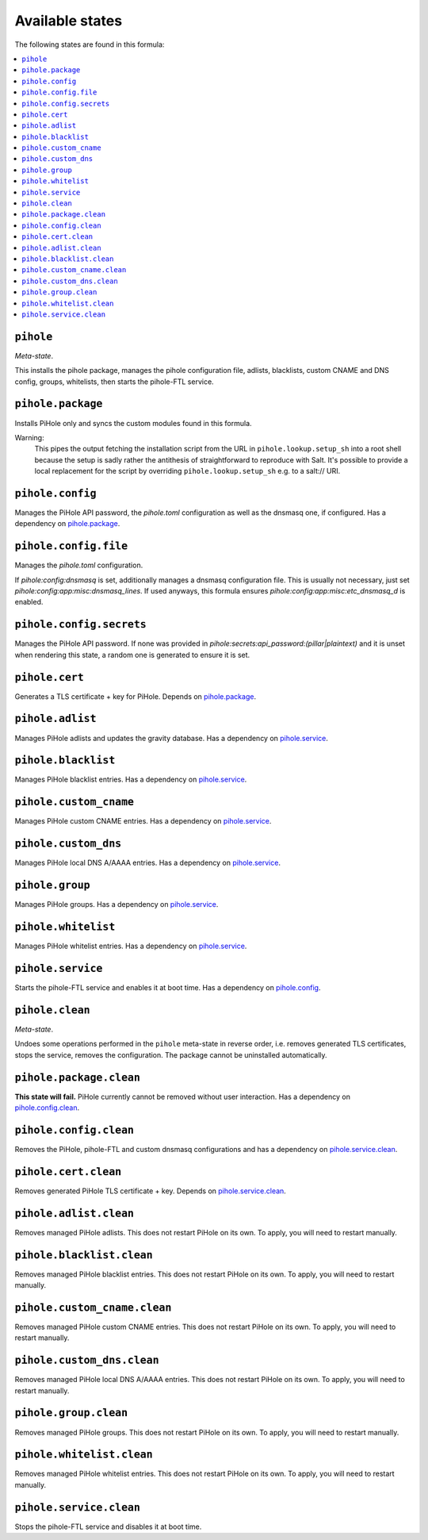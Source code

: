 Available states
----------------

The following states are found in this formula:

.. contents::
   :local:


``pihole``
^^^^^^^^^^
*Meta-state*.

This installs the pihole package,
manages the pihole configuration file,
adlists, blacklists, custom CNAME and DNS config,
groups, whitelists, then starts the pihole-FTL service.


``pihole.package``
^^^^^^^^^^^^^^^^^^
Installs PiHole only and syncs the custom modules found in this formula.

Warning:
  This pipes the output fetching the installation script from the URL in
  ``pihole.lookup.setup_sh`` into a root shell because the setup is sadly
  rather the antithesis of straightforward to reproduce with Salt.
  It's possible to provide a local replacement
  for the script by overriding ``pihole.lookup.setup_sh`` e.g. to a salt:// URI.


``pihole.config``
^^^^^^^^^^^^^^^^^
Manages the PiHole API password, the `pihole.toml` configuration as well as the dnsmasq one, if configured.
Has a dependency on `pihole.package`_.


``pihole.config.file``
^^^^^^^^^^^^^^^^^^^^^^
Manages the `pihole.toml` configuration.

If `pihole:config:dnsmasq` is set, additionally manages a dnsmasq configuration file.
This is usually not necessary, just set `pihole:config:app:misc:dnsmasq_lines`.
If used anyways, this formula ensures `pihole:config:app:misc:etc_dnsmasq_d` is enabled.


``pihole.config.secrets``
^^^^^^^^^^^^^^^^^^^^^^^^^
Manages the PiHole API password.
If none was provided in `pihole:secrets:api_password:(pillar|plaintext)`
and it is unset when rendering this state, a random one is generated
to ensure it is set.


``pihole.cert``
^^^^^^^^^^^^^^^
Generates a TLS certificate + key for PiHole.
Depends on `pihole.package`_.


``pihole.adlist``
^^^^^^^^^^^^^^^^^
Manages PiHole adlists and updates the gravity database.
Has a dependency on `pihole.service`_.


``pihole.blacklist``
^^^^^^^^^^^^^^^^^^^^
Manages PiHole blacklist entries.
Has a dependency on `pihole.service`_.


``pihole.custom_cname``
^^^^^^^^^^^^^^^^^^^^^^^
Manages PiHole custom CNAME entries.
Has a dependency on `pihole.service`_.


``pihole.custom_dns``
^^^^^^^^^^^^^^^^^^^^^
Manages PiHole local DNS A/AAAA entries.
Has a dependency on `pihole.service`_.


``pihole.group``
^^^^^^^^^^^^^^^^
Manages PiHole groups.
Has a dependency on `pihole.service`_.


``pihole.whitelist``
^^^^^^^^^^^^^^^^^^^^
Manages PiHole whitelist entries.
Has a dependency on `pihole.service`_.


``pihole.service``
^^^^^^^^^^^^^^^^^^
Starts the pihole-FTL service and enables it at boot time.
Has a dependency on `pihole.config`_.


``pihole.clean``
^^^^^^^^^^^^^^^^
*Meta-state*.

Undoes some operations performed in the ``pihole`` meta-state
in reverse order, i.e.
removes generated TLS certificates,
stops the service,
removes the configuration.
The package cannot be uninstalled automatically.


``pihole.package.clean``
^^^^^^^^^^^^^^^^^^^^^^^^
**This state will fail.** PiHole currently cannot be removed without user interaction.
Has a dependency on `pihole.config.clean`_.


``pihole.config.clean``
^^^^^^^^^^^^^^^^^^^^^^^
Removes the PiHole, pihole-FTL and custom dnsmasq configurations and has a
dependency on `pihole.service.clean`_.


``pihole.cert.clean``
^^^^^^^^^^^^^^^^^^^^^
Removes generated PiHole TLS certificate + key.
Depends on `pihole.service.clean`_.


``pihole.adlist.clean``
^^^^^^^^^^^^^^^^^^^^^^^
Removes managed PiHole adlists.
This does not restart PiHole on its own. To apply, you will need to restart manually.


``pihole.blacklist.clean``
^^^^^^^^^^^^^^^^^^^^^^^^^^
Removes managed PiHole blacklist entries.
This does not restart PiHole on its own. To apply, you will need to restart manually.


``pihole.custom_cname.clean``
^^^^^^^^^^^^^^^^^^^^^^^^^^^^^
Removes managed PiHole custom CNAME entries.
This does not restart PiHole on its own. To apply, you will need to restart manually.


``pihole.custom_dns.clean``
^^^^^^^^^^^^^^^^^^^^^^^^^^^
Removes managed PiHole local DNS A/AAAA entries.
This does not restart PiHole on its own. To apply, you will need to restart manually.


``pihole.group.clean``
^^^^^^^^^^^^^^^^^^^^^^
Removes managed PiHole groups.
This does not restart PiHole on its own. To apply, you will need to restart manually.


``pihole.whitelist.clean``
^^^^^^^^^^^^^^^^^^^^^^^^^^
Removes managed PiHole whitelist entries.
This does not restart PiHole on its own. To apply, you will need to restart manually.


``pihole.service.clean``
^^^^^^^^^^^^^^^^^^^^^^^^
Stops the pihole-FTL service and disables it at boot time.


